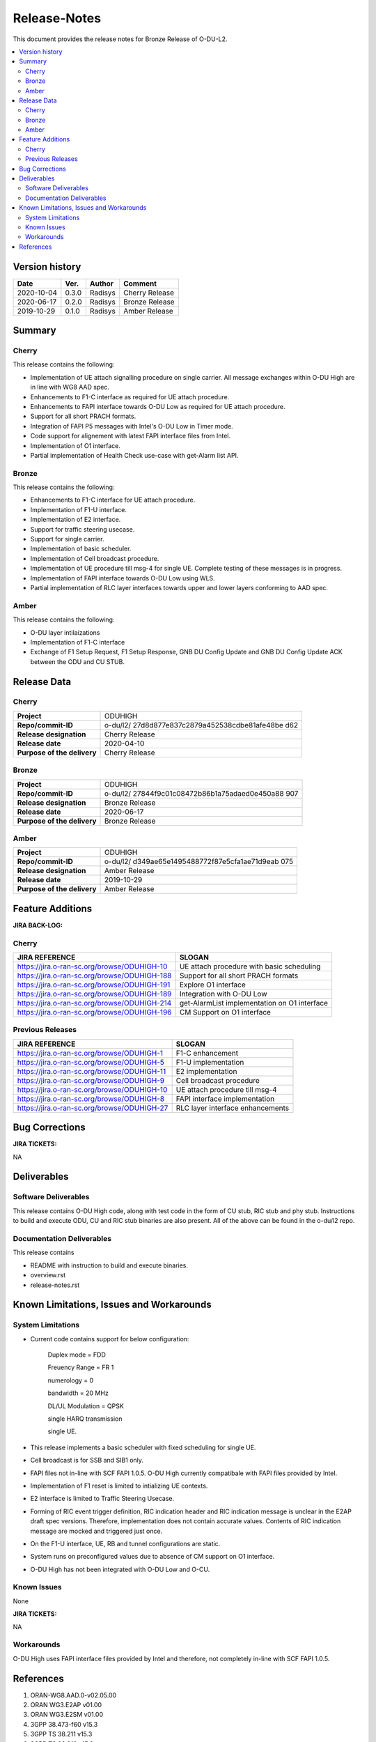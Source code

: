 .. This work is licensed under a Creative Commons Attribution 4.0 International License.
.. http://creativecommons.org/licenses/by/4.0


Release-Notes
=============


This document provides the release notes for Bronze Release of O-DU-L2.

.. contents::
   :depth: 3
   :local:


Version history
---------------

+--------------------+--------------------+--------------------+--------------------+
| **Date**           | **Ver.**           | **Author**         | **Comment**        |
|                    |                    |                    |                    |
+--------------------+--------------------+--------------------+--------------------+
| 2020-10-04         | 0.3.0              | Radisys            | Cherry Release     |
|                    |                    |                    |                    |
+--------------------+--------------------+--------------------+--------------------+
| 2020-06-17         | 0.2.0              | Radisys            | Bronze Release     |
|                    |                    |                    |                    |
+--------------------+--------------------+--------------------+--------------------+
| 2019-10-29         | 0.1.0              | Radisys            | Amber Release      |
|                    |                    |                    |                    |
+--------------------+--------------------+--------------------+--------------------+


Summary
-------

Cherry
^^^^^^^^
This release contains the following:

- Implementation of UE attach signalling procedure on single carrier.
  All message exchanges within O-DU High are in line with WG8 AAD spec.

- Enhancements to F1-C interface as required for UE attach procedure.

- Enhancements to FAPI interface towards O-DU Low as required for UE attach procedure.

- Support for all short PRACH formats.

- Integration of FAPI P5 messages with Intel's O-DU Low in Timer mode.

- Code support for alignement with latest FAPI interface files from Intel.

- Implementation of O1 interface.

- Partial implementation of Health Check use-case with get-Alarm list API.


Bronze
^^^^^^^^
This release contains the following:

- Enhancements to F1-C interface for UE attach procedure.

- Implementation of F1-U interface.

- Implementation of E2 interface.

- Support for traffic steering usecase.

- Support for single carrier.

- Implementation of basic scheduler.

- Implementation of Cell broadcast procedure.

- Implementation of UE procedure till msg-4 for single UE. Complete testing of these messages is in progress.

- Implementation of FAPI interface towards O-DU Low using WLS.

- Partial implementation of RLC layer interfaces towards upper and lower layers
  conforming to AAD spec.


Amber
^^^^^
This release contains the following:

- O-DU layer intilaizations

- Implementation of F1-C interface

- Exchange of F1 Setup Request, F1 Setup Response, GNB DU Config Update and GNB DU Config Update ACK between the ODU and CU STUB.


Release Data
------------

Cherry
^^^^^^ 
+--------------------------------------+--------------------------------------+
| **Project**                          | ODUHIGH	                      |
|                                      |                                      |
+--------------------------------------+--------------------------------------+
| **Repo/commit-ID**                   | o-du/l2/                             |
|                                      | 27d8d877e837c2879a452538cdbe81afe48be|
|                                      | d62                                  |
|                                      |                                      |
+--------------------------------------+--------------------------------------+
| **Release designation**              | Cherry Release                       |
|                                      |                                      |
+--------------------------------------+--------------------------------------+
| **Release date**                     | 2020-04-10                           |
|                                      |                                      |
+--------------------------------------+--------------------------------------+
| **Purpose of the delivery**          | Cherry Release               	      |
|                                      |                                      |
+--------------------------------------+--------------------------------------+

Bronze
^^^^^^ 
+--------------------------------------+--------------------------------------+
| **Project**                          | ODUHIGH	                      |
|                                      |                                      |
+--------------------------------------+--------------------------------------+
| **Repo/commit-ID**                   | o-du/l2/                             |
|                                      | 27844f9c01c08472b86b1a75adaed0e450a88|
|                                      | 907                                  |
|                                      |                                      |
+--------------------------------------+--------------------------------------+
| **Release designation**              | Bronze Release                       |
|                                      |                                      |
+--------------------------------------+--------------------------------------+
| **Release date**                     | 2020-06-17                           |
|                                      |                                      |
+--------------------------------------+--------------------------------------+
| **Purpose of the delivery**          | Bronze Release               	      |
|                                      |                                      |
+--------------------------------------+--------------------------------------+

Amber
^^^^^
+--------------------------------------+--------------------------------------+
| **Project**                          | ODUHIGH                              |
|                                      |                                      |
+--------------------------------------+--------------------------------------+
| **Repo/commit-ID**                   | o-du/l2/                             |
|                                      | d349ae65e1495488772f87e5cfa1ae71d9eab|
|                                      | 075                                  |
|                                      |                                      |
+--------------------------------------+--------------------------------------+
| **Release designation**              | Amber Release                        |
|                                      |                                      |
+--------------------------------------+--------------------------------------+
| **Release date**                     | 2019-10-29                           |
|                                      |                                      |
+--------------------------------------+--------------------------------------+
| **Purpose of the delivery**          | Amber Release                        |
|                                      |                                      |
+--------------------------------------+--------------------------------------+



Feature Additions
------------------

**JIRA BACK-LOG:**

Cherry
^^^^^^^

+-----------------------------------------------+-----------------------------------------------+
| **JIRA REFERENCE**                            | **SLOGAN**                                    |
|                                               |                                               |
+-----------------------------------------------+-----------------------------------------------+
| https://jira.o-ran-sc.org/browse/ODUHIGH-10   | UE attach procedure with basic scheduling     |
|                                               | 				                |
+-----------------------------------------------+-----------------------------------------------+
| https://jira.o-ran-sc.org/browse/ODUHIGH-188  | Support for all short PRACH formats	        |
|                                               | 				                |
+-----------------------------------------------+-----------------------------------------------+
| https://jira.o-ran-sc.org/browse/ODUHIGH-191  | Explore O1 interface	                        |
|                                               | 				                |
+-----------------------------------------------+-----------------------------------------------+
| https://jira.o-ran-sc.org/browse/ODUHIGH-189  | Integration with O-DU Low                     |
|                                               | 				                |
+-----------------------------------------------+-----------------------------------------------+
| https://jira.o-ran-sc.org/browse/ODUHIGH-214  | get-AlarmList implementation on O1 interface  |
|                                               | 				                |
+-----------------------------------------------+-----------------------------------------------+
| https://jira.o-ran-sc.org/browse/ODUHIGH-196  | CM Support on O1 interface                    |
|                                               | 				                |
+-----------------------------------------------+-----------------------------------------------+

Previous Releases
^^^^^^^^^^^^^^^^^^


+---------------------------------------------+-------------------------------------------------+
| **JIRA REFERENCE**                          | **SLOGAN**                                      |
|                                             |                                                 |
+---------------------------------------------+-------------------------------------------------+
| https://jira.o-ran-sc.org/browse/ODUHIGH-1  |	F1-C enhancement                                |
|                                             | 				                |
+---------------------------------------------+-------------------------------------------------+
| https://jira.o-ran-sc.org/browse/ODUHIGH-5  |	F1-U implementation                             |
|                                             | 				                |
+---------------------------------------------+-------------------------------------------------+
| https://jira.o-ran-sc.org/browse/ODUHIGH-11 |	E2 implementation                               |
|                                             | 				                |
+---------------------------------------------+-------------------------------------------------+
| https://jira.o-ran-sc.org/browse/ODUHIGH-9  |	Cell broadcast procedure                        |
|                                             | 				                |
+---------------------------------------------+-------------------------------------------------+
| https://jira.o-ran-sc.org/browse/ODUHIGH-10 |	UE attach procedure till msg-4                  |
|                                             | 				                |
+---------------------------------------------+-------------------------------------------------+
| https://jira.o-ran-sc.org/browse/ODUHIGH-8  |	FAPI interface implementation                   |
|                                             | 				                |
+---------------------------------------------+-------------------------------------------------+
| https://jira.o-ran-sc.org/browse/ODUHIGH-27 |	RLC layer interface enhancements                |
|                                             | 				                |
+---------------------------------------------+-------------------------------------------------+

Bug Corrections
----------------

**JIRA TICKETS:**

NA


Deliverables
-------------

Software Deliverables
^^^^^^^^^^^^^^^^^^^^^^

This release contains O-DU High code, along with test code in the form of CU stub, RIC stub and phy stub.
Instructions to build and execute ODU, CU and RIC stub binaries are also present.
All of the above can be found in the o-du/l2 repo.



Documentation Deliverables
^^^^^^^^^^^^^^^^^^^^^^^^^^^

This release contains 

- README with instruction to build and execute binaries.

- overview.rst

- release-notes.rst



Known Limitations, Issues and Workarounds
-----------------------------------------

System Limitations
^^^^^^^^^^^^^^^^^^
- Current code contains support for below configuration:

   Duplex mode = FDD

   Freuency Range = FR 1

   numerology = 0

   bandwidth = 20 MHz

   DL/UL Modulation = QPSK

   single HARQ transmission

   single UE.

- This release implements a basic scheduler with fixed scheduling for single UE.

- Cell broadcast is for SSB and SIB1 only.

- FAPI files not in-line with SCF FAPI 1.0.5.
  O-DU High currently compatibale with FAPI files provided by Intel.

- Implementation of F1 reset is limited to intializing UE contexts.

- E2 interface is limited to Traffic Steering Usecase.

- Forming of RIC event trigger definition, RIC indication header and RIC indication message is unclear in the E2AP draft spec versions. Therefore, implementation does not contain accurate values. Contents of RIC indication message are mocked and triggered just once.

- On the F1-U interface, UE, RB and tunnel configurations are static.

- System runs on preconfigured values due to absence of CM support on O1 interface.

- O-DU High has not been integrated with O-DU Low and O-CU.

Known Issues
^^^^^^^^^^^^^
None

**JIRA TICKETS:**

NA


Workarounds
^^^^^^^^^^^

O-DU High uses FAPI interface files provided by Intel and therefore, not completely in-line with SCF FAPI 1.0.5.



References
----------
1. ORAN-WG8.AAD.0-v02.05.00

2. ORAN WG3.E2AP v01.00

3. ORAN WG3.E2SM v01.00

4. 3GPP 38.473-f60 v15.3

5. 3GPP TS 38.211 v15.3

6. 3GPP TS 38.212 v15.3

7. 3GPP TS 38.213 v15.3

8. 3GPP TS 38.214 v15.3

9. 3GPP TS 38.321 v15.3

10. 3GPP TS 38.331 v15.3

11. 5G PHY FAPI Specification v1.0.5

